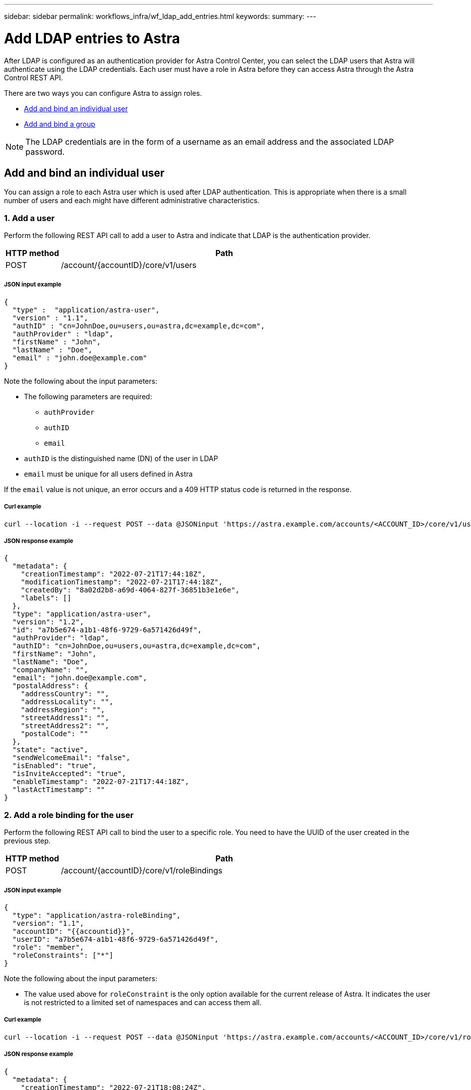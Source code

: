 ---
sidebar: sidebar
permalink: workflows_infra/wf_ldap_add_entries.html
keywords:
summary:
---

= Add LDAP entries to Astra
:hardbreaks:
:nofooter:
:icons: font
:linkattrs:
:imagesdir: ./media/

[.lead]
After LDAP is configured as an authentication provider for Astra Control Center, you can select the LDAP users that Astra will authenticate using the LDAP credentials. Each user must have a role in Astra before they can access Astra through the Astra Control REST API.

There are two ways you can configure Astra to assign roles.

* link:../workflows_infra/wf_ldap_add_entries.html#add-and-bind-an-individual-user[Add and bind an individual user]
* link:../workflows_infra/wf_ldap_add_entries.html#add-and-bind-a-group[Add and bind a group]

[NOTE]
The LDAP credentials are in the form of a username as an email address and the associated LDAP password.

== Add and bind an individual user

You can assign a role to each Astra user which is used after LDAP authentication. This is appropriate when there is a small number of users and each might have different administrative characteristics.

=== 1. Add a user

Perform the following REST API call to add a user to Astra and indicate that LDAP is the authentication provider.

//[cols="25,75"*,options="header"]
[cols="1,6",options="header"]
|===
|HTTP method
|Path
|POST
|/account/{accountID}/core/v1/users
|===

===== JSON input example
[source,json]
{
  "type" :  "application/astra-user",
  "version" : "1.1",
  "authID" : "cn=JohnDoe,ou=users,ou=astra,dc=example,dc=com",
  "authProvider" : "ldap",
  "firstName" : "John",
  "lastName" : "Doe",
  "email" : "john.doe@example.com"
}

Note the following about the input parameters:

* The following parameters are required:
** `authProvider`
** `authID`
** `email`
* `authID` is the distinguished name (DN) of the user in LDAP
* `email` must be unique for all users defined in Astra

If the `email` value is not unique, an error occurs and a 409 HTTP status code is returned in the response.

===== Curl example
[source,curl]
curl --location -i --request POST --data @JSONinput 'https://astra.example.com/accounts/<ACCOUNT_ID>/core/v1/users' --header 'Content-Type: application/astra-user+json' --header 'Accept: */*' --header 'Authorization: Bearer <API_TOKEN>'

===== JSON response example
[source,json]
{
  "metadata": {
    "creationTimestamp": "2022-07-21T17:44:18Z",
    "modificationTimestamp": "2022-07-21T17:44:18Z",
    "createdBy": "8a02d2b8-a69d-4064-827f-36851b3e1e6e",
    "labels": []
  },
  "type": "application/astra-user",
  "version": "1.2",
  "id": "a7b5e674-a1b1-48f6-9729-6a571426d49f",
  "authProvider": "ldap",
  "authID": "cn=JohnDoe,ou=users,ou=astra,dc=example,dc=com",
  "firstName": "John",
  "lastName": "Doe",
  "companyName": "",
  "email": "john.doe@example.com",
  "postalAddress": {
    "addressCountry": "",
    "addressLocality": "",
    "addressRegion": "",
    "streetAddress1": "",
    "streetAddress2": "",
    "postalCode": ""
  },
  "state": "active",
  "sendWelcomeEmail": "false",
  "isEnabled": "true",
  "isInviteAccepted": "true",
  "enableTimestamp": "2022-07-21T17:44:18Z",
  "lastActTimestamp": ""
}

=== 2. Add a role binding for the user

Perform the following REST API call to bind the user to a specific role. You need to have the UUID of the user created in the previous step.

[cols="1,6",options="header"]
|===
|HTTP method
|Path
|POST
|/account/{accountID}/core/v1/roleBindings
|===

===== JSON input example
[source,json]
{
  "type": "application/astra-roleBinding",
  "version": "1.1",
  "accountID": "{{accountid}}",
  "userID": "a7b5e674-a1b1-48f6-9729-6a571426d49f",
  "role": "member",
  "roleConstraints": ["*"]
}

Note the following about the input parameters:

* The value used above for `roleConstraint` is the only option available for the current release of Astra. It indicates the user is not restricted to a limited set of namespaces and can access them all.

===== Curl example
[source,curl]
curl --location -i --request POST --data @JSONinput 'https://astra.example.com/accounts/<ACCOUNT_ID>/core/v1/roleBindings' --header 'Content-Type: application/astra-roleBinding+json' --header 'Accept: */*' --header 'Authorization: Bearer <API_TOKEN>'

===== JSON response example
[source,json]
{
  "metadata": {
    "creationTimestamp": "2022-07-21T18:08:24Z",
    "modificationTimestamp": "2022-07-21T18:08:24Z",
    "createdBy": "8a02d2b8-a69d-4064-827f-36851b3e1e6e",
    "labels": []
  },
  "type": "application/astra-roleBinding",
  "principalType": "user",
  "version": "1.1",
  "id": "b02c7e4d-d483-40d1-aaff-e1f900312114",
  "userID": "a7b5e674-a1b1-48f6-9729-6a571426d49f",
  "groupID": "00000000-0000-0000-0000-000000000000",
  "accountID": "d0fdbfa7-be32-4a71-b59d-13d95b42329a",
  "role": "member",
  "roleConstraints": ["*"]
}

Note the following about the response parameters:

* The value `user` for the `principalType` field indicates the role binding was added for a user (not a group).

== Add and bind a group

You can assign a role to an Astra group which is used after LDAP authentication. This is appropriate when there is a large number of users and each might have similar administrative characteristics.

=== 1. Add a group

Perform the following REST API call to add a group to Astra and indicate that LDAP is the authentication provider.

[cols="1,6",options="header"]
|===
|HTTP method
|Path
|POST
|/account/{accountID}/core/v1/groups
|===

===== JSON input example
[source,json]
{
  "type": "application/astra-group",
  "version": "1.0",
  "name": "Engineering",
  "authProvider": "ldap",
  "authID": "CN=Engineering,OU=groups,OU=astra,DC=example,DC=com"
}

Note the following about the input parameters:

* The following parameters are required:
** `authProvider`
** `authID`

===== Curl example
[source,curl]
curl --location -i --request POST --data @JSONinput 'https://astra.example.com/accounts/<ACCOUNT_ID>/core/v1/groups' --header 'Content-Type: application/astra-group+json' --header 'Accept: */*' --header 'Authorization: Bearer <API_TOKEN>'

===== JSON response example
[source,json]
{
  "type": "application/astra-group",
  "version": "1.0",
  "id": "8b5b54da-ae53-497a-963d-1fc89990525b",
  "name": "Engineering",
  "authProvider": "ldap",
  "authID": "CN=Engineering,OU=groups,OU=astra,DC=example,DC=com",
  "metadata": {
    "creationTimestamp": "2022-07-21T18:42:52Z",
    "modificationTimestamp": "2022-07-21T18:42:52Z",
    "createdBy": "8a02d2b8-a69d-4064-827f-36851b3e1e6e",
    "labels": []
  }
}

=== 2. Add a role binding for the group

Perform the following REST API call to bind the group to a specific role. You need to have the UUID of the group created in the previous step. Users that are members of the group will be able to sign in to Astra after LDAP performs the authentication.

[cols="1,6",options="header"]
|===
|HTTP method
|Path
|POST
|/account/{accountID}/core/v1/roleBindings
|===

===== JSON input example
[source,json]
{
  "type": "application/astra-roleBinding",
  "version": "1.1",
  "accountID": "{{accountid}}",
  "groupID": "8b5b54da-ae53-497a-963d-1fc89990525b",
  "role": "viewer",
  "roleConstraints": ["*"]
}

Note the following about the input parameters:

* The value used above for `roleConstraint` is the only option available for the current release of Astra. It indicates the user is not restricted to certain namespaces and can access them all.

===== Curl example
[source,curl]
curl --location -i --request POST --data @JSONinput 'https://astra.example.com/accounts/<ACCOUNT_ID>/core/v1/roleBindings' --header 'Content-Type: application/astra-roleBinding+json' --header 'Accept: */*' --header 'Authorization: Bearer <API_TOKEN>'

===== JSON response example
[source,json]
{
  "metadata": {
    "creationTimestamp": "2022-07-21T18:59:43Z",
    "modificationTimestamp": "2022-07-21T18:59:43Z",
    "createdBy": "527329f2-662c-41c0-ada9-2f428f14c137",
    "labels": []
  },
  "type": "application/astra-roleBinding",
  "principalType": "group",
  "version": "1.1",
  "id": "2f91b06d-315e-41d8-ae18-7df7c08fbb77",
  "userID": "00000000-0000-0000-0000-000000000000",
  "groupID": "8b5b54da-ae53-497a-963d-1fc89990525b",
  "accountID": "d0fdbfa7-be32-4a71-b59d-13d95b42329a",
  "role": "viewer",
  "roleConstraints": ["*"]
}

Note the following about the response parameters:

* The value `group` for the `principalType` field indicates the role binding was added for a group (not a user).
